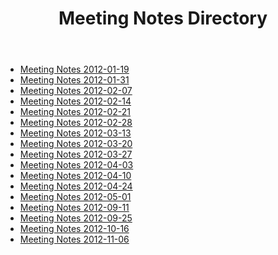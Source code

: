 #+TITLE: Meeting Notes Directory

   + [[file:2012-01-19.org][Meeting Notes 2012-01-19]]
   + [[file:2012-01-31.org][Meeting Notes 2012-01-31]]
   + [[file:2012-02-07.org][Meeting Notes 2012-02-07]]
   + [[file:2012-02-14.org][Meeting Notes 2012-02-14]]
   + [[file:2012-02-21.org][Meeting Notes 2012-02-21]]
   + [[file:2012-02-28.org][Meeting Notes 2012-02-28]]
   + [[file:2012-03-13.org][Meeting Notes 2012-03-13]]
   + [[file:2012-03-20.org][Meeting Notes 2012-03-20]]
   + [[file:2012-03-27.org][Meeting Notes 2012-03-27]]
   + [[file:2012-04-03.org][Meeting Notes 2012-04-03]]
   + [[file:2012-04-10.org][Meeting Notes 2012-04-10]]
   + [[file:2012-04-24.org][Meeting Notes 2012-04-24]]
   + [[file:2012-05-01.org][Meeting Notes 2012-05-01]]
   + [[file:2012-09-11.org][Meeting Notes 2012-09-11]]
   + [[file:2012-09-25.org][Meeting Notes 2012-09-25]]
   + [[file:2012-10-16.org][Meeting Notes 2012-10-16]]
   + [[file:2012-11-06.org][Meeting Notes 2012-11-06]]
